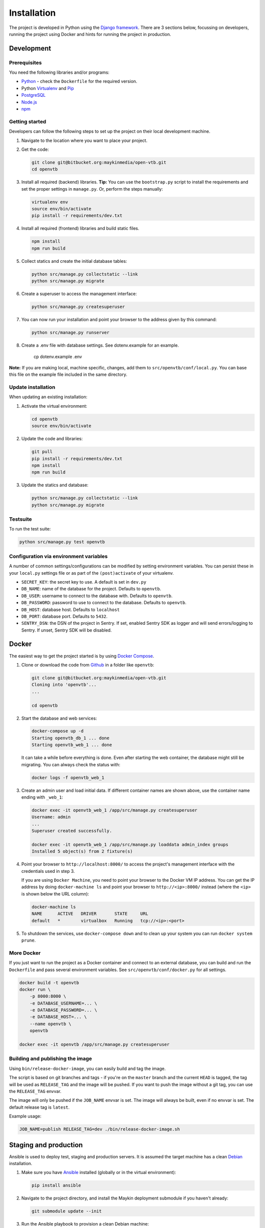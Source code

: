 ============
Installation
============

The project is developed in Python using the `Django framework`_. There are 3
sections below, focussing on developers, running the project using Docker and
hints for running the project in production.

.. _Django framework: https://www.djangoproject.com/


Development
===========


Prerequisites
-------------

You need the following libraries and/or programs:

* `Python`_ - check the ``Dockerfile`` for the required version.
* Python `Virtualenv`_ and `Pip`_
* `PostgreSQL`_
* `Node.js`_
* `npm`_

.. _Python: https://www.python.org/
.. _Virtualenv: https://virtualenv.pypa.io/en/stable/
.. _Pip: https://packaging.python.org/tutorials/installing-packages/#ensure-pip-setuptools-and-wheel-are-up-to-date
.. _PostgreSQL: https://www.postgresql.org
.. _Node.js: http://nodejs.org/
.. _npm: https://www.npmjs.com/


Getting started
---------------

Developers can follow the following steps to set up the project on their local
development machine.

1. Navigate to the location where you want to place your project.

2. Get the code:

   .. code-block:: bash

       git clone git@bitbucket.org:maykinmedia/open-vtb.git
       cd openvtb

3. Install all required (backend) libraries.
   **Tip:** You can use the ``bootstrap.py`` script to install the requirements
   and set the proper settings in ``manage.py``. Or, perform the steps
   manually:

   .. code-block:: bash

       virtualenv env
       source env/bin/activate
       pip install -r requirements/dev.txt

4. Install all required (frontend) libraries and build static files.

   .. code-block:: bash

       npm install
       npm run build

5. Collect statics and create the initial database tables:

   .. code-block:: bash

       python src/manage.py collectstatic --link
       python src/manage.py migrate

6. Create a superuser to access the management interface:

   .. code-block:: bash

       python src/manage.py createsuperuser

7. You can now run your installation and point your browser to the address
   given by this command:

   .. code-block:: bash

       python src/manage.py runserver

8. Create a .env file with database settings. See dotenv.example for an example.

        cp dotenv.example .env


**Note:** If you are making local, machine specific, changes, add them to
``src/openvtb/conf/local.py``. You can base this file on the
example file included in the same directory.


Update installation
-------------------

When updating an existing installation:

1. Activate the virtual environment:

   .. code-block:: bash

       cd openvtb
       source env/bin/activate

2. Update the code and libraries:

   .. code-block:: bash

       git pull
       pip install -r requirements/dev.txt
       npm install
       npm run build

3. Update the statics and database:

   .. code-block:: bash

       python src/manage.py collectstatic --link
       python src/manage.py migrate


Testsuite
---------

To run the test suite:

.. code-block:: bash

    python src/manage.py test openvtb

Configuration via environment variables
---------------------------------------

A number of common settings/configurations can be modified by setting
environment variables. You can persist these in your ``local.py`` settings
file or as part of the ``(post)activate`` of your virtualenv.

* ``SECRET_KEY``: the secret key to use. A default is set in ``dev.py``

* ``DB_NAME``: name of the database for the project. Defaults to ``openvtb``.
* ``DB_USER``: username to connect to the database with. Defaults to ``openvtb``.
* ``DB_PASSWORD``: password to use to connect to the database. Defaults to ``openvtb``.
* ``DB_HOST``: database host. Defaults to ``localhost``
* ``DB_PORT``: database port. Defaults to ``5432``.

* ``SENTRY_DSN``: the DSN of the project in Sentry. If set, enabled Sentry SDK as
  logger and will send errors/logging to Sentry. If unset, Sentry SDK will be
  disabled.

Docker
======

The easiest way to get the project started is by using `Docker Compose`_.

1. Clone or download the code from `Github`_ in a folder like
   ``openvtb``:

   .. code-block:: bash

       git clone git@bitbucket.org:maykinmedia/open-vtb.git
       Cloning into 'openvtb'...
       ...

       cd openvtb

2. Start the database and web services:

   .. code-block:: bash

       docker-compose up -d
       Starting openvtb_db_1 ... done
       Starting openvtb_web_1 ... done

   It can take a while before everything is done. Even after starting the web
   container, the database might still be migrating. You can always check the
   status with:

   .. code-block:: bash

       docker logs -f openvtb_web_1

3. Create an admin user and load initial data. If different container names
   are shown above, use the container name ending with ``_web_1``:

   .. code-block:: bash

       docker exec -it openvtb_web_1 /app/src/manage.py createsuperuser
       Username: admin
       ...
       Superuser created successfully.

       docker exec -it openvtb_web_1 /app/src/manage.py loaddata admin_index groups
       Installed 5 object(s) from 2 fixture(s)

4. Point your browser to ``http://localhost:8000/`` to access the project's
   management interface with the credentials used in step 3.

   If you are using ``Docker Machine``, you need to point your browser to the
   Docker VM IP address. You can get the IP address by doing
   ``docker-machine ls`` and point your browser to
   ``http://<ip>:8000/`` instead (where the ``<ip>`` is shown below the URL
   column):

   .. code-block:: bash

       docker-machine ls
       NAME      ACTIVE   DRIVER       STATE     URL
       default   *        virtualbox   Running   tcp://<ip>:<port>

5. To shutdown the services, use ``docker-compose down`` and to clean up your
   system you can run ``docker system prune``.

.. _Docker Compose: https://docs.docker.com/compose/install/
.. _Github: https://github.com/maykinmedia/open-vtb/


More Docker
-----------

If you just want to run the project as a Docker container and connect to an
external database, you can build and run the ``Dockerfile`` and pass several
environment variables. See ``src/openvtb/conf/docker.py`` for
all settings.

.. code-block:: bash

    docker build -t openvtb
    docker run \
        -p 8000:8000 \
        -e DATABASE_USERNAME=... \
        -e DATABASE_PASSWORD=... \
        -e DATABASE_HOST=... \
        --name openvtb \
        openvtb

    docker exec -it openvtb /app/src/manage.py createsuperuser

Building and publishing the image
---------------------------------

Using ``bin/release-docker-image``, you can easily build and tag the image.

The script is based on git branches and tags - if you're on the ``master``
branch and the current ``HEAD`` is tagged, the tag will be used as
``RELEASE_TAG`` and the image will be pushed. If you want to push the image
without a git tag, you can use the ``RELEASE_TAG`` envvar.

The image will only be pushed if the ``JOB_NAME`` envvar is set. The image
will always be built, even if no envvar is set. The default release tag is
``latest``.

Example usage:

.. code-block:: bash

    JOB_NAME=publish RELEASE_TAG=dev ./bin/release-docker-image.sh


Staging and production
======================

Ansible is used to deploy test, staging and production servers. It is assumed
the target machine has a clean `Debian`_ installation.

1. Make sure you have `Ansible`_ installed (globally or in the virtual
   environment):

   .. code-block:: bash

       pip install ansible

2. Navigate to the project directory, and install the Maykin deployment
   submodule if you haven't already:

   .. code-block:: bash

       git submodule update --init

3. Run the Ansible playbook to provision a clean Debian machine:

   .. code-block:: bash

       cd deployment
       ansible-playbook <test/staging/production>.yml

For more information, see the ``README`` file in the deployment directory.

.. _Debian: https://www.debian.org/
.. _Ansible: https://pypi.org/project/ansible/


Settings
========

All settings for the project can be found in
``src/openvtb/conf``.
The file ``local.py`` overwrites settings from the base configuration.


Commands
========

Commands can be executed using:

.. code-block:: bash

    python src/manage.py <command>

There are no specific commands for the project. See
`Django framework commands`_ for all default commands, or type
``python src/manage.py --help``.

.. _Django framework commands: https://docs.djangoproject.com/en/dev/ref/django-admin/#available-commands
